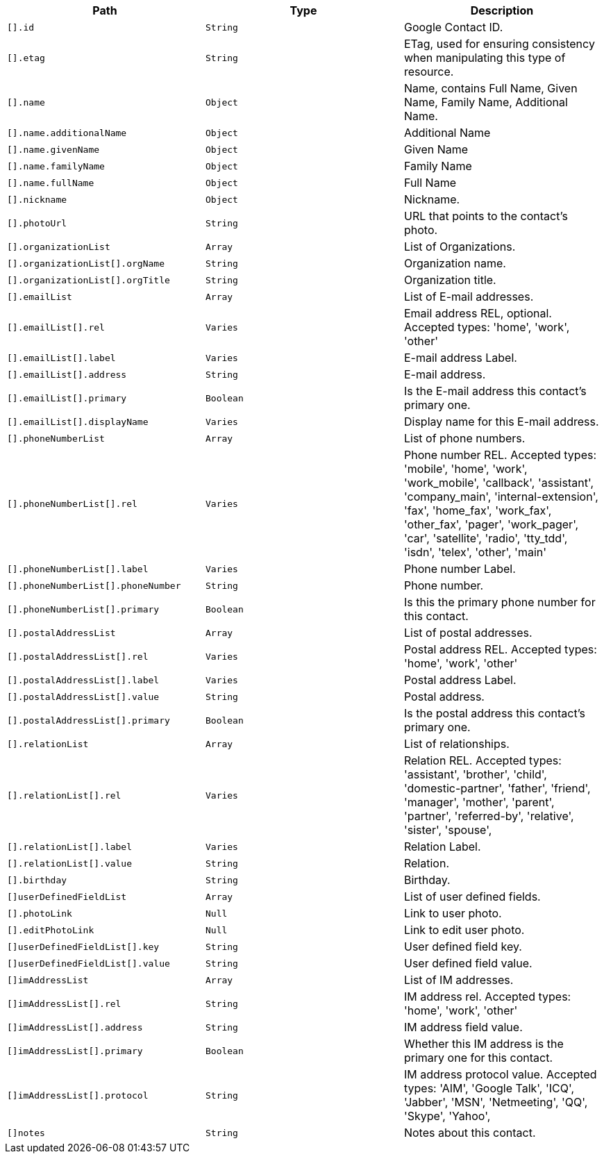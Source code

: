 |===
|Path|Type|Description

|`[].id`
|`String`
|Google Contact ID.

|`[].etag`
|`String`
|ETag, used for ensuring consistency when manipulating this type of resource.

|`[].name`
|`Object`
|Name, contains Full Name, Given Name, Family Name, Additional Name.

|`[].name.additionalName`
|`Object`
|Additional Name

|`[].name.givenName`
|`Object`
|Given Name

|`[].name.familyName`
|`Object`
|Family Name

|`[].name.fullName`
|`Object`
|Full Name

|`[].nickname`
|`Object`
|Nickname.

|`[].photoUrl`
|`String`
|URL that points to the contact's photo.

|`[].organizationList`
|`Array`
|List of Organizations.

|`[].organizationList[].orgName`
|`String`
|Organization name.

|`[].organizationList[].orgTitle`
|`String`
|Organization title.

|`[].emailList`
|`Array`
|List of E-mail addresses.

|`[].emailList[].rel`
|`Varies`
|Email address REL, optional. Accepted types: 
'home',
'work',
'other'

|`[].emailList[].label`
|`Varies`
|E-mail address Label.

|`[].emailList[].address`
|`String`
|E-mail address.

|`[].emailList[].primary`
|`Boolean`
|Is the E-mail address this contact's primary one.

|`[].emailList[].displayName`
|`Varies`
|Display name for this E-mail address.

|`[].phoneNumberList`
|`Array`
|List of phone numbers.

|`[].phoneNumberList[].rel`
|`Varies`
|Phone number REL. Accepted types: 
'mobile',
'home',
'work',
'work_mobile',
'callback',
'assistant',
'company_main',
'internal-extension',
'fax',
'home_fax',
'work_fax',
'other_fax',
'pager',
'work_pager',
'car',
'satellite',
'radio',
'tty_tdd',
'isdn',
'telex',
'other',
'main'

|`[].phoneNumberList[].label`
|`Varies`
|Phone number Label.

|`[].phoneNumberList[].phoneNumber`
|`String`
|Phone number.

|`[].phoneNumberList[].primary`
|`Boolean`
|Is this the primary phone number for this contact.

|`[].postalAddressList`
|`Array`
|List of postal addresses.

|`[].postalAddressList[].rel`
|`Varies`
|Postal address REL. Accepted types: 
'home',
'work',
'other'


|`[].postalAddressList[].label`
|`Varies`
|Postal address Label.

|`[].postalAddressList[].value`
|`String`
|Postal address.

|`[].postalAddressList[].primary`
|`Boolean`
|Is the postal address this contact's primary one.

|`[].relationList`
|`Array`
|List of relationships.

|`[].relationList[].rel`
|`Varies`
|Relation REL. Accepted types: 
'assistant',
'brother',
'child',
'domestic-partner',
'father',
'friend',
'manager',
'mother',
'parent',
'partner',
'referred-by',
'relative',
'sister',
'spouse',

|`[].relationList[].label`
|`Varies`
|Relation Label.

|`[].relationList[].value`
|`String`
|Relation.

|`[].birthday`
|`String`
|Birthday.

|`[]userDefinedFieldList`
|`Array`
|List of user defined fields.

|`[].photoLink`
|`Null`
|Link to user photo.

|`[].editPhotoLink`
|`Null`
|Link to edit user photo.

|`[]userDefinedFieldList[].key`
|`String`
|User defined field key.

|`[]userDefinedFieldList[].value`
|`String`
|User defined field value.

|`[]imAddressList`
|`Array`
|List of IM addresses.

|`[]imAddressList[].rel`
|`String`
|IM address rel. Accepted types:
'home',
'work',
'other'


|`[]imAddressList[].address`
|`String`
|IM address field value.

|`[]imAddressList[].primary`
|`Boolean`
|Whether this IM address is the primary one for this contact.

|`[]imAddressList[].protocol`
|`String`
|IM address protocol value. Accepted types:
'AIM',
'Google Talk',
'ICQ',
'Jabber',
'MSN',
'Netmeeting',
'QQ',
'Skype',
'Yahoo',


|`[]notes`
|`String`
|Notes about this contact.

|===